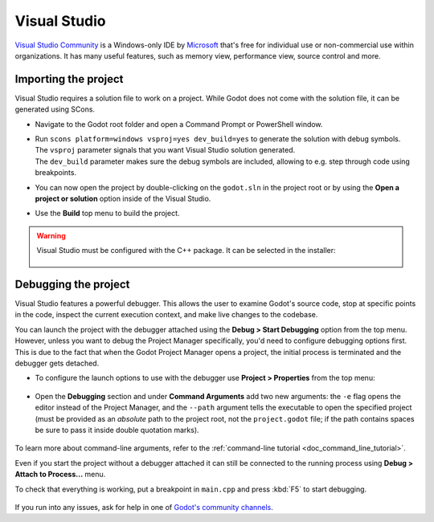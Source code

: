 .. _doc_configuring_an_ide_vs:

Visual Studio
=============

`Visual Studio Community <https://visualstudio.microsoft.com>`__ is a Windows-only IDE
by `Microsoft <https://microsoft.com>`_ that's free for individual use or non-commercial use within organizations.
It has many useful features, such as memory view, performance view, source
control and more.

Importing the project
---------------------

Visual Studio requires a solution file to work on a project. While Godot does not come
with the solution file, it can be generated using SCons.

- Navigate to the Godot root folder and open a Command Prompt or PowerShell window.
- | Run ``scons platform=windows vsproj=yes dev_build=yes`` to generate the solution with debug symbols.
  | The ``vsproj`` parameter signals that you want Visual Studio solution generated.
  | The ``dev_build`` parameter makes sure the debug symbols are included, allowing to e.g. step through code using breakpoints.
- You can now open the project by double-clicking on the ``godot.sln`` in the project root
  or by using the **Open a project or solution** option inside of the Visual Studio.
- Use the **Build** top menu to build the project.

.. warning:: Visual Studio must be configured with the C++ package. It can be selected
             in the installer:

             .. figure:: img/vs_1_install_cpp_package.png
                :align: center

Debugging the project
---------------------

Visual Studio features a powerful debugger. This allows the user to examine Godot's
source code, stop at specific points in the code, inspect the current execution context,
and make live changes to the codebase.

You can launch the project with the debugger attached using the **Debug > Start Debugging**
option from the top menu. However, unless you want to debug the Project Manager specifically,
you'd need to configure debugging options first. This is due to the fact that when the Godot
Project Manager opens a project, the initial process is terminated and the debugger gets detached.

- To configure the launch options to use with the debugger use **Project > Properties**
  from the top menu:

.. figure:: img/vs_2_project_properties.png
   :align: center

- Open the **Debugging** section and under **Command Arguments** add two new arguments:
  the ``-e`` flag opens the editor instead of the Project Manager, and the ``--path`` argument
  tells the executable to open the specified project (must be provided as an *absolute* path
  to the project root, not the ``project.godot`` file; if the path contains spaces be sure to pass it inside double quotation marks).

.. figure:: img/vs_3_debug_command_line.webp
   :align: center

To learn more about command-line arguments, refer to the
:ref:`command-line tutorial <doc_command_line_tutorial>`.

Even if you start the project without a debugger attached it can still be connected to the running
process using **Debug > Attach to Process...** menu.

To check that everything is working, put a breakpoint in ``main.cpp`` and press :kbd:`F5` to
start debugging.

.. figure:: img/vs_4_debugging_main.png
   :align: center

If you run into any issues, ask for help in one of
`Godot's community channels <https://godotengine.org/community>`__.

